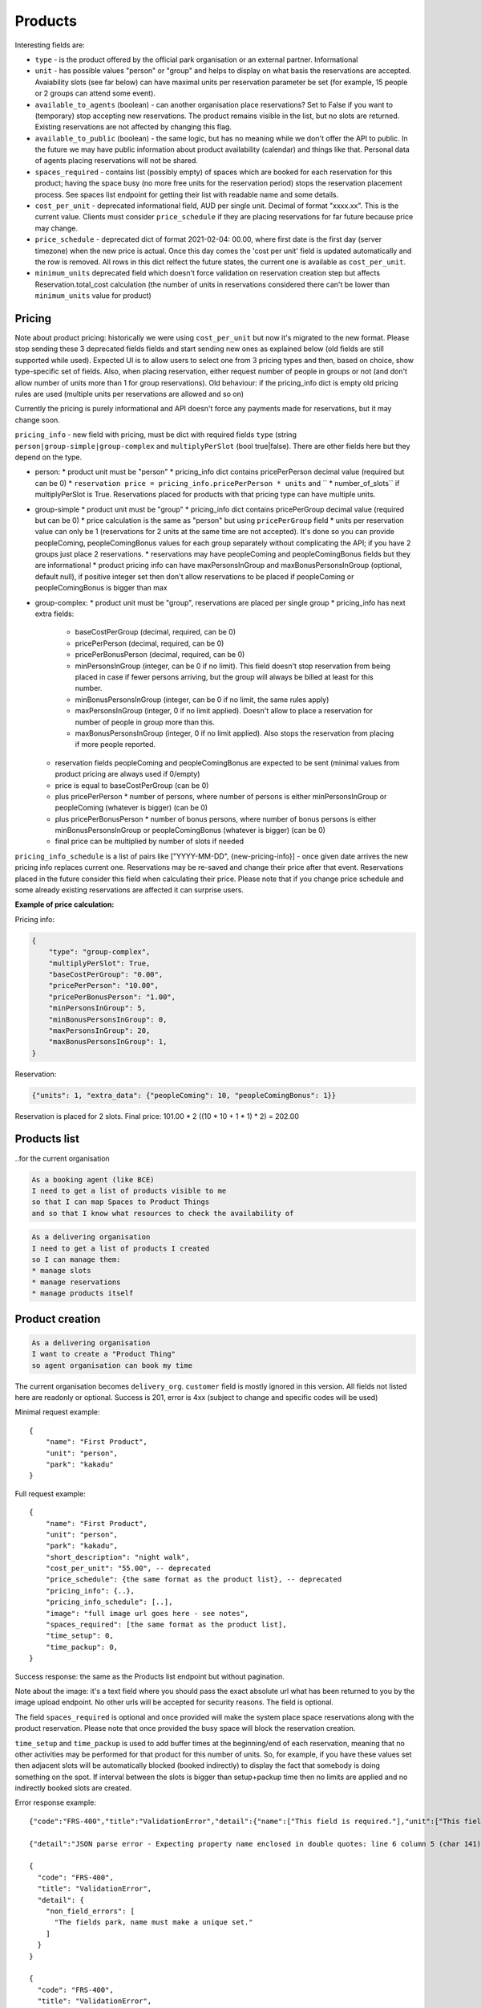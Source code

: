 Products
========

Interesting fields are:

* ``type`` - is the product offered by the official park organisation or an external partner. Informational
* ``unit`` - has possible values "person" or "group" and helps to display on what basis the reservations are accepted. Avaiability slots (see far below) can have maximal units per reservation parameter be set (for example, 15 people or 2 groups can attend some event).
* ``available_to_agents`` (boolean) - can another organisation place reservations? Set to False if you want to (temporary) stop accepting new reservations. The product remains visible in the list, but no slots are returned. Existing reservations are not affected by changing this flag.
* ``available_to_public`` (boolean) - the same logic, but has no meaning while we don't offer the API to public. In the future we may have public information about product availability (calendar) and things like that. Personal data of agents placing reservations will not be shared.
* ``spaces_required`` - contains list (possibly empty) of spaces which are booked for each reservation for this product; having the space busy (no more free units for the reservation period) stops the reservation placement process. See spaces list endpoint for getting their list with readable name and some details.

* ``cost_per_unit`` - deprecated informational field, AUD per single unit. Decimal of format "xxxx.xx". This is the current value. Clients must consider ``price_schedule`` if they are placing reservations for far future because price may change.
* ``price_schedule`` - deprecated dict of format 2021-02-04: 00.00, where first date is the first day (server timezone) when the new price is actual. Once this day comes the 'cost per unit' field is updated automatically and the row is removed. All rows in this dict relfect the future states, the current one is available as ``cost_per_unit``.
* ``minimum_units`` deprecated field which doesn't force validation on reservation creation step but affects Reservation.total_cost calculation (the number of units in reservations considered there can't be lower than ``minimum_units`` value for product)


Pricing
-------

Note about product pricing: historically we were using ``cost_per_unit`` but now it's migrated to the new format. Please stop sending these 3 deprecated fields fields and start sending new ones as explained below (old fields are still supported while used). Expected UI is to allow users to select one from 3 pricing types and then, based on choice, show type-specific set of fields. Also, when placing reservation, either request number of people in groups or not (and don't allow number of units more than 1 for group reservations). Old behaviour: if the pricing_info dict is empty old pricing rules are used (multiple units per reservations are allowed and so on)

Currently the pricing is purely informational and API doesn't force any payments made for reservations, but it may change soon.

``pricing_info`` - new field with pricing, must be dict with required fields ``type`` (string ``person|group-simple|group-complex`` and ``multiplyPerSlot`` (bool true|false). There are other fields here but they depend on the type.

* person:
  * product unit must be "person"
  * pricing_info dict contains pricePerPerson decimal value (required but can be 0)
  * ``reservation price = pricing_info.pricePerPerson * units`` and `` * number_of_slots`` if multiplyPerSlot is True. Reservations placed for products with that pricing type can have multiple units.

* group-simple
  * product unit must be "group"
  * pricing_info dict contains pricePerGroup decimal value (required but can be 0)
  * price calculation is the same as "person" but using ``pricePerGroup`` field
  * units per reservation value can only be 1 (reservations for 2 units at the same time are not accepted). It's done so you can provide peopleComing, peopleComingBonus values for each group separately without complicating the API; if you have 2 groups just place 2 reservations.
  * reservations may have peopleComing and peopleComingBonus fields but they are informational
  * product pricing info can have maxPersonsInGroup and maxBonusPersonsInGroup (optional, default null), if positive integer set then don't allow reservations to be placed if peopleComing or peopleComingBonus is bigger than max

* group-complex:
  * product unit must be "group", reservations are placed per single group
  * pricing_info has next extra fields:
    * baseCostPerGroup (decimal, required, can be 0)
    * pricePerPerson (decimal, required, can be 0)
    * pricePerBonusPerson (decimal, required, can be 0)
    * minPersonsInGroup (integer, can be 0 if no limit). This field doesn't stop reservation from being placed in case if fewer persons arriving, but the group will always be billed at least for this number.
    * minBonusPersonsInGroup (integer, can be 0 if no limit, the same rules apply)
    * maxPersonsInGroup (integer, 0 if no limit applied). Doesn't allow to place a reservation for number of people in group more than this.
    * maxBonusPersonsInGroup (integer, 0 if no limit applied). Also stops the reservation from placing if more people reported.
  * reservation fields peopleComing and peopleComingBonus are expected to be sent (minimal values from product pricing are always used if 0/empty)
  * price is equal to baseCostPerGroup (can be 0)
  * plus pricePerPerson * number of persons, where number of persons is either minPersonsInGroup or peopleComing (whatever is bigger) (can be 0)
  * plus pricePerBonusPerson * number of bonus persons, where number of bonus persons is either minBonusPersonsInGroup or peopleComingBonus (whatever is bigger) (can be 0)
  * final price can be multiplied by number of slots if needed


``pricing_info_schedule`` is a list of pairs like ["YYYY-MM-DD", {new-pricing-info}] - once given date arrives the new pricing info replaces current one. Reservations may be re-saved and change their price after that event. Reservations placed in the future consider this field when calculating their price. Please note that if you change price schedule and some already existing reservations are affected it can surprise users.

**Example of price calculation:**

Pricing info:

.. code-block:: json

    {
        "type": "group-complex",
        "multiplyPerSlot": True,
        "baseCostPerGroup": "0.00",
        "pricePerPerson": "10.00",
        "pricePerBonusPerson": "1.00",
        "minPersonsInGroup": 5,
        "minBonusPersonsInGroup": 0,
        "maxPersonsInGroup": 20,
        "maxBonusPersonsInGroup": 1,
    }

Reservation:

.. code-block:: json

    {"units": 1, "extra_data": {"peopleComing": 10, "peopleComingBonus": 1}}

Reservation is placed for 2 slots. Final price: 101.00 * 2 ((10 * 10 + 1 * 1) * 2) = 202.00

Products list
-------------
..for the current organisation

.. code-block:: gherkin

   As a booking agent (like BCE)
   I need to get a list of products visible to me
   so that I can map Spaces to Product Things
   and so that I know what resources to check the availability of

.. code-block:: gherkin

   As a delivering organisation
   I need to get a list of products I created
   so I can manage them:
   * manage slots
   * manage reservations
   * manage products itself


.. uml::

   actor "Delivery Org\nUser" as parks_staff
   box "Booking Agent" #lightblue
      participant "Agent\nSystem" as BCE
   end box
   parks_staff -> BCE: configure products\nfrom the Parks system\nin the agent's system
   box "Parks System" #lightgreen
      boundary "<<API>>\n/parks/{park-slug}/products\n?team={org-slug}" as get_list_products
      database "product\nthings" as product_things
   end box
   BCE -> get_list_products: GET
   get_list_products -> product_things: query_list(\n  park=park-slug,\n  org=team-slug\n)

   get_list_products -> BCE: json data
   BCE -> parks_staff: show options from Parks system
   parks_staff -> BCE: map to products\n(e.g. "spaces")\nin the Agent system

.. http:get:: /products/?org_id=(org_id)&org_slug=(string)&park_slug=(park_slug)&is_archived=true/false/all

  Returns a list of products with pagination and short information about them.

  Optional GET parameters to filter:

    * **park_slug** is an URL-compatible string that identifies the park, e.g. "anbg"
      for the Australian National Botanic Gardens or "kakadu" or "booderee" or "uluru".

    * **org_id** is a short number identifying the organisation to display only
      products provided by the choosen one. It will be useful mostly for
      the "Management" scenario, given any organisation using API is aware of this
      value for itself. See the organisations list endpoint to get variants to filter on or
      configuration endpoint to retrieve ID and name of the current org.

    * **org_name** - full organisation name (urlencoded). Exact case insensitive match.

    * **is_archived** (``false`` by default) - can be used to access archived products
      (if you set it to ``all`` or ``true``). Only active (=false) are returned by default.

  In case of wrong filters parameter (park doesn't exist, org doesn't exist)
  empty results set will be returned (except the is_archived parameter where the value
  is strictly validated to be one of ``all``, ``true`` or ``false``).

  Response example::

    {
      "count": 2,
      "next": null,
      "previous": null,
      "results": [
        {
          "id": 2,
          "type": "park",
          "park": "kakadu",
          "delivery_org": "Bowali",
          "name": "Naidoc Week",
          "short_description": "",
          "image": "http://localhost:8000/media/products_images/ObQOeL8uJqY.jpg",
          "contact": "",
          "unit": "person",
          "cost_per_unit": "6.00", -- deprecated
          "price_schedule": { -- deprecated
            "2025-01-01": "7",
            "2030-01-01": "8.00",
          },
          "pricing_info": {
            "type": "person",
            "multiplyPerSlot": false,
            "pricePerPerson": "40.00",
          },
          "pricing_info_schedule": [],
          "is_archived": false,
          "spaces_required": [
            {
              "space_id": "some-uuid-of-the-space",
              "index": 1,
              "index_percentage": 100,
              "minutes": null,
              "start_from_minutes": 0
            }
          ]
        },
        {
          "id": 1,
          "type": "park",
          "park": "kakadu",
          "delivery_org": "Bowali",
          "name": "Taste of Kakadu\tFestival Opening Night",
          "short_description": "",
          "image": null,
          "contact": "",
          "unit": "person",
          "cost_per_unit": "21.00", -- deprecated
          "minimum_units":null, -- deprecated
          "minimum_minutes":null, -- deprecated
          "maximum_minutes":null, -- deprecated
          "price_schedule": {}, -- deprecated
          "pricing_info": {
            "type": "person",
            "multiplyPerSlot": false,
            "pricePerPerson": "40.00",
          },
          "pricing_info_schedule": [],
          "is_archived": false,
          "spaces_required": [
            {
              "space_id": "some-uuid-of-the-space",
              "index": 1,
              "index_percentage": 100,
              "minutes": null,
              "start_from_minutes": 0
            }
          ]
        }
      ]
    }


Product creation
----------------

.. http:post:: /products/

.. code-block:: gherkin

   As a delivering organisation
   I want to create a "Product Thing"
   so agent organisation can book my time

The current organisation becomes ``delivery_org``. ``customer`` field is mostly ignored in this version.
All fields not listed here are readonly or optional.
Success is 201, error is 4xx (subject to change and specific codes will be used)

Minimal request example::

    {
        "name": "First Product",
        "unit": "person",
        "park": "kakadu"
    }

Full request example::

    {
        "name": "First Product",
        "unit": "person",
        "park": "kakadu",
        "short_description": "night walk",
        "cost_per_unit": "55.00", -- deprecated
        "price_schedule": {the same format as the product list}, -- deprecated
        "pricing_info": {..},
        "pricing_info_schedule": [..],
        "image": "full image url goes here - see notes",
        "spaces_required": [the same format as the product list],
        "time_setup": 0,
        "time_packup": 0,
    }

Success response: the same as the Products list endpoint but without pagination.

Note about the image: it's a text field where you should pass the exact absolute url
what has been returned to you by the image upload endpoint. No other urls will be accepted for security reasons. The field is optional.

The field ``spaces_required`` is optional and once provided will make the system place
space reservations along with the product reservation. Please note that once provided
the busy space will block the reservation creation.

``time_setup`` and ``time_packup`` is used to add buffer times at the beginning/end of each reservation, meaning that no other
activities may be performed for that product for this number of units. So, for example, if you have these values set then
adjacent slots will be automatically blocked (booked indirectly) to display the fact that somebody is doing something
on the spot. If interval between the slots is bigger than setup+packup time then no limits are applied and no indirectly
booked slots are created.

Error response example::

    {"code":"FRS-400","title":"ValidationError","detail":{"name":["This field is required."],"unit":["This field is required."]}}

    {"detail":"JSON parse error - Expecting property name enclosed in double quotes: line 6 column 5 (char 141)"}

    {
      "code": "FRS-400",
      "title": "ValidationError",
      "detail": {
        "non_field_errors": [
          "The fields park, name must make a unique set."
        ]
      }
    }

    {
      "code": "FRS-400",
      "title": "ValidationError",
      "detail": {
        "park": [
          "This park is unknown to this org"
        ]
      }
    }


Product details
---------------

.. http:get:: /products/(product_id)/

  Returns the same response format as the "products list" endpoint
  but for the single object.


Product update
--------------

.. http:patch:: /products/(product_id)/

  Payload: set of non-readonly fields (like "short_description"); see products list endpoint for details

  Returns the same response format as the GET method in case of success (code 200) or
  error message if any happened (code 4xx).

  Please use actual product version before updating and use patch on minimal set of fields
  to avoid overwritting data changed on server (for example cost per unit changed due to the schedule)


Product delete
--------------

.. http:delete:: /products/(product_id)/

  Payload: none.

  Returns: empty response with 204 code or 4xx error message.

  In case of no reservations created the product and all its slots are deleted.
  In case of at least one reservation (including not confirmed) present the product
  is marked as "is_archived" and will not be shown in the products list by default,
  but it's possible to display archived as well. Archived products can't accept any more reservations.


Product image upload
--------------------

This is multipart/form request where you send an image (jpeg or png) file as ``file`` parameter and the next response is returned::

    {
        "url": "https://domain/url/"
    }

After uploaded you can reference the image using the url or put it into the "image"
field on product creation/update.

Please note that images not assigned to products will be removed after 7 days.

Please pass full url including protocol and domain name to the product update/create endpoints. Links to domains/services other than our own are not allowed for security
reasons.

Please keep your files reasonable small (a typical photo from a mobile phone which is 5MB+ big is not a good choice).

The request is authenticated as usual while the image file is available without any auth
after uploaded.

This image may be used for space as well.
